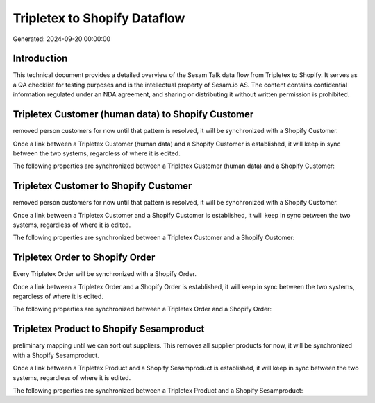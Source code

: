 =============================
Tripletex to Shopify Dataflow
=============================

Generated: 2024-09-20 00:00:00

Introduction
------------

This technical document provides a detailed overview of the Sesam Talk data flow from Tripletex to Shopify. It serves as a QA checklist for testing purposes and is the intellectual property of Sesam.io AS. The content contains confidential information regulated under an NDA agreement, and sharing or distributing it without written permission is prohibited.

Tripletex Customer (human data) to Shopify Customer
---------------------------------------------------
removed person customers for now until that pattern is resolved, it  will be synchronized with a Shopify Customer.

Once a link between a Tripletex Customer (human data) and a Shopify Customer is established, it will keep in sync between the two systems, regardless of where it is edited.

The following properties are synchronized between a Tripletex Customer (human data) and a Shopify Customer:

.. list-table::
   :header-rows: 1

   * - Tripletex Customer (human data) Property
     - Shopify Customer Property
     - Shopify Data Type


Tripletex Customer to Shopify Customer
--------------------------------------
removed person customers for now until that pattern is resolved, it  will be synchronized with a Shopify Customer.

Once a link between a Tripletex Customer and a Shopify Customer is established, it will keep in sync between the two systems, regardless of where it is edited.

The following properties are synchronized between a Tripletex Customer and a Shopify Customer:

.. list-table::
   :header-rows: 1

   * - Tripletex Customer Property
     - Shopify Customer Property
     - Shopify Data Type


Tripletex Order to Shopify Order
--------------------------------
Every Tripletex Order will be synchronized with a Shopify Order.

Once a link between a Tripletex Order and a Shopify Order is established, it will keep in sync between the two systems, regardless of where it is edited.

The following properties are synchronized between a Tripletex Order and a Shopify Order:

.. list-table::
   :header-rows: 1

   * - Tripletex Order Property
     - Shopify Order Property
     - Shopify Data Type


Tripletex Product to Shopify Sesamproduct
-----------------------------------------
preliminary mapping until we can sort out suppliers. This removes all supplier products for now, it  will be synchronized with a Shopify Sesamproduct.

Once a link between a Tripletex Product and a Shopify Sesamproduct is established, it will keep in sync between the two systems, regardless of where it is edited.

The following properties are synchronized between a Tripletex Product and a Shopify Sesamproduct:

.. list-table::
   :header-rows: 1

   * - Tripletex Product Property
     - Shopify Sesamproduct Property
     - Shopify Data Type

